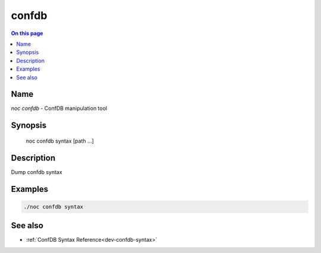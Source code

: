 .. _man-confdb:

======
confdb
======

.. contents:: On this page
    :local:
    :backlinks: none
    :depth: 1
    :class: singlecol

Name
----
`noc confdb` - ConfDB manipulation tool

Synopsis
--------

    noc confdb syntax [path ...]

Description
-----------
Dump confdb syntax

Examples
--------

.. code-block:: text

    ./noc confdb syntax

See also
--------
* :ref:`ConfDB Syntax Reference<dev-confdb-syntax>`
